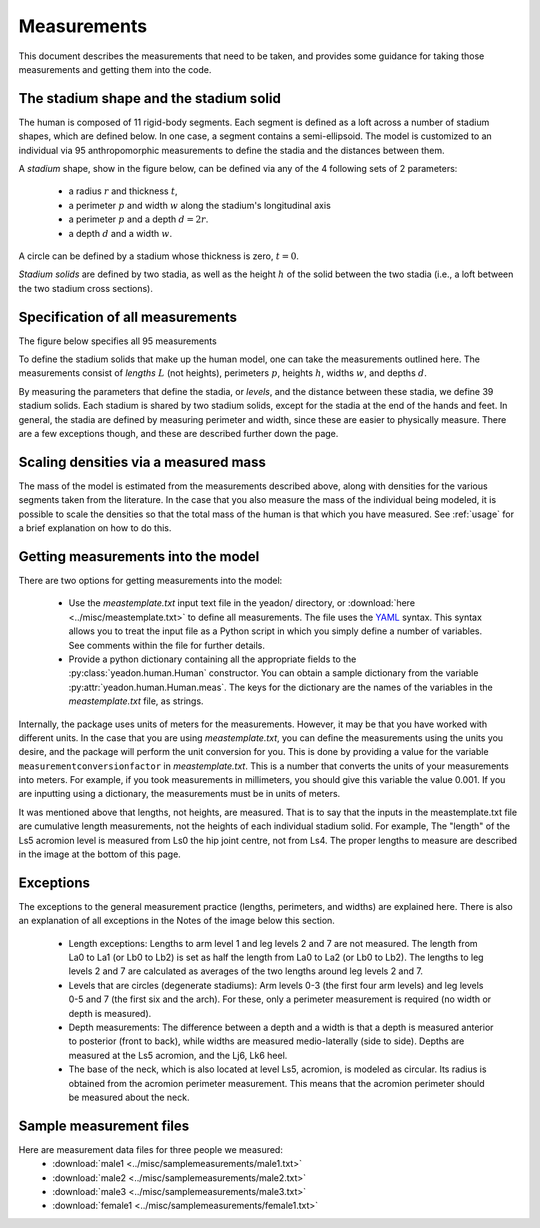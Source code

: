 .. _measurements:

Measurements
============

This document describes the measurements that need to be taken, and provides
some guidance for taking those measurements and getting them into the code.

The stadium shape and the stadium solid
---------------------------------------

The human is composed of 11 rigid-body segments. Each segment is defined as a
loft across a number of stadium shapes, which are defined below. In one case, a
segment contains a semi-ellipsoid. The model is customized to an individual via
95 anthropomorphic measurements to define the stadia and the distances between
them.

A *stadium* shape, show in the figure below, can be defined via any of the 4
following sets of 2 parameters:

 - a radius :math:`r` and thickness :math:`t`,
 - a perimeter :math:`p` and width :math:`w` along the stadium's longitudinal
   axis
 - a perimeter :math:`p` and a depth :math:`d = 2r`.
 - a depth :math:`d` and a width :math:`w`.

.. image:: stadium.png
   :scale: 15 %

A circle can be defined by a stadium whose thickness is zero, :math:`t = 0`.

*Stadium solids* are defined by two stadia, as well as the height :math:`h` of
the solid between the two stadia (i.e., a loft between the two stadium cross
sections).

Specification of all measurements
---------------------------------

The figure below specifies all 95 measurements

To define the stadium solids that make up the human model, one can take the
measurements outlined here. The measurements consist of *lengths* :math:`L`
(not heights), perimeters :math:`p`, heights :math:`h`, widths :math:`w`, and
depths :math:`d`.

By measuring the parameters that define the stadia, or *levels*, and the
distance between these stadia, we define 39 stadium solids. Each stadium is
shared by two stadium solids, except for the stadia at the end of the hands and
feet. In general, the stadia are defined by measuring perimeter and width,
since these are easier to physically measure.  There are a few exceptions
though, and these are described further down the page.

.. image:: cld72_yeadon_meas_0716.png

Scaling densities via a measured mass
-------------------------------------
The mass of the model is estimated from the measurements described above, along
with densities for the various segments taken from the literature. In the case
that you also measure the mass of the individual being modeled, it is possible
to scale the densities so that the total mass of the human is that which you
have measured. See :ref:`usage` for a brief explanation on how to do this.

Getting measurements into the model
-----------------------------------
There are two options for getting measurements into the model:

 - Use the `meastemplate.txt` input text file in the yeadon/ directory, or
   :download:`here <../misc/meastemplate.txt>` to define all measurements. The
   file uses the `YAML`_ syntax. This syntax allows you  to treat the input
   file as a Python script in which you simply define a number of variables.
   See comments within the file for further details.
 - Provide a python dictionary containing all the appropriate
   fields to the :py:class:`yeadon.human.Human` constructor. You can obtain a
   sample dictionary from the variable :py:attr:`yeadon.human.Human.meas`. The
   keys for the dictionary are the names of the variables in the
   `meastemplate.txt` file, as strings.

Internally, the package uses units of meters for the measurements. However, it
may be that you have worked with different units. In the case that you are using `meastemplate.txt`, you can define the measurements using the units you
desire, and the package will perform the unit conversion for you. This is done
by providing a value for the variable ``measurementconversionfactor`` in
`meastemplate.txt`. This is a number that converts the units of your
measurements into meters. For example, if you took measurements in millimeters,
you should give this variable the value 0.001. If you are inputting using a
dictionary, the measurements must be in units of meters.

It was mentioned above that lengths, not heights, are measured. That is to say
that the inputs in the meastemplate.txt file are cumulative length
measurements, not the heights of each individual stadium solid. For example,
The "length" of the Ls5 acromion level is measured from Ls0 the hip joint
centre, not from Ls4. The proper lengths to measure are described in the image
at the bottom of this page.

Exceptions
----------
The exceptions to the general measurement practice (lengths, perimeters, and
widths) are explained here. There is also an explanation of all exceptions in
the Notes of the image below this section.

 - Length exceptions: Lengths to arm level 1 and leg levels 2 and 7 are not
   measured. The length from La0 to La1 (or Lb0 to Lb2) is set as half the
   length from La0 to La2 (or Lb0 to Lb2). The lengths to leg levels 2 and 7
   are calculated as averages of the two lengths around leg levels 2 and 7.
 - Levels that are circles (degenerate stadiums): Arm levels 0-3 (the first
   four arm levels) and leg levels 0-5 and 7 (the first six and the arch). For
   these, only a perimeter measurement is required (no width or depth is
   measured).
 - Depth measurements: The difference between a depth and a width is that a
   depth is measured anterior to posterior (front to back), while widths are
   measured medio-laterally (side to side). Depths are measured at the Ls5
   acromion, and the Lj6, Lk6 heel.
 - The base of the neck, which is also located at level Ls5, acromion, is
   modeled as circular. Its radius is obtained from the acromion perimeter
   measurement. This means that the acromion perimeter should be measured about
   the neck.

Sample measurement files
------------------------
Here are measurement data files for three people we measured:
 - :download:`male1 <../misc/samplemeasurements/male1.txt>`
 - :download:`male2 <../misc/samplemeasurements/male2.txt>`
 - :download:`male3 <../misc/samplemeasurements/male3.txt>`
 - :download:`female1 <../misc/samplemeasurements/female1.txt>`

.. _YAML: http://www.yaml.org/
